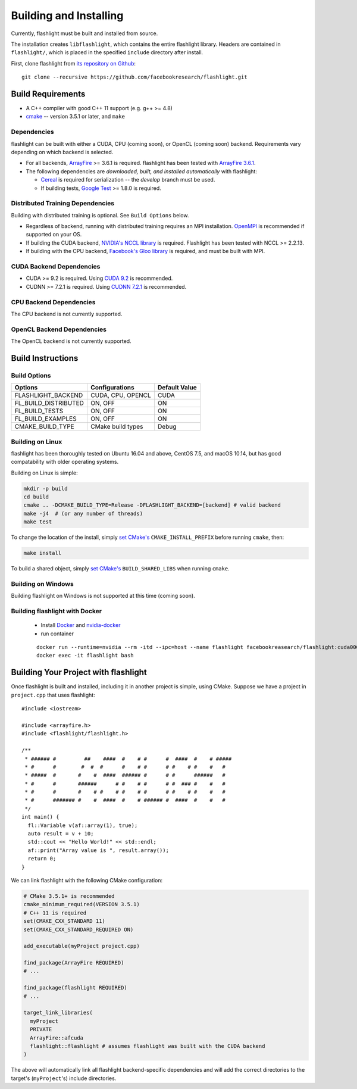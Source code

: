 Building and Installing
=======================
Currently, flashlight must be built and installed from source.

The installation creates ``libflashlight``, which contains the entire flashlight library. Headers are contained in ``flashlight/``, which is placed in the specified ``include`` directory after install.

First, clone flashlight from `its repository on Github <https://github.com/facebookresearch/flashlight>`_:

::

   git clone --recursive https://github.com/facebookresearch/flashlight.git


Build Requirements
~~~~~~~~~~~~~~~~~~

- A C++ compiler with good C++ 11 support (e.g. g++ >= 4.8)
- `cmake <https://cmake.org/>`_ -- version 3.5.1 or later, and ``make``

Dependencies
------------

flashlight can be built with either a CUDA, CPU (coming soon), or OpenCL (coming soon) backend. Requirements vary depending on which backend is selected.

- For all backends, `ArrayFire <https://github.com/arrayfire/arrayfire/wiki>`_ >= 3.6.1 is required. flashlight has been tested with `ArrayFire 3.6.1 <https://github.com/arrayfire/arrayfire/releases/tag/v3.6.1>`_.
- The following dependencies are `downloaded, built, and installed automatically` with flashlight:

  - `Cereal <https://github.com/USCiLab/cereal>`_ is required for serialization -- the `develop` branch must be used.
  - If building tests, `Google Test <https://github.com/google/googletest>`_ >= 1.8.0 is required.
    

Distributed Training Dependencies
---------------------------------
Building with distributed training is optional. See ``Build Options`` below.

- Regardless of backend, running with distributed training requires an MPI installation. `OpenMPI <https://www.open-mpi.org/>`_ is recommended if supported on your OS.
- If building the CUDA backend, `NVIDIA's NCCL library <https://developer.nvidia.com/nccl>`_ is required. Flashlight has been tested with NCCL >= 2.2.13.
- If building with the CPU backend, `Facebook's Gloo library <https://github.com/facebookincubator/gloo>`_ is required, and must be built with MPI.

CUDA Backend Dependencies
-------------------------

- CUDA >= 9.2 is required. Using `CUDA 9.2 <https://developer.nvidia.com/cuda-92-download-archive>`_ is recommended.
- CUDNN >= 7.2.1 is required. Using `CUDNN 7.2.1 <https://developer.nvidia.com/rdp/cudnn-archive>`_ is recommended.

CPU Backend Dependencies
------------------------

The CPU backend is not currently supported.

OpenCL Backend Dependencies
---------------------------

The OpenCL backend is not currently supported.

Build Instructions
~~~~~~~~~~~~~~~~~~
Build Options
-------------
+-------------------------+-------------------+---------------+
| Options                 | Configurations    | Default Value |
+=========================+===================+===============+
| FLASHLIGHT_BACKEND      | CUDA, CPU, OPENCL | CUDA          |
+-------------------------+-------------------+---------------+
| FL_BUILD_DISTRIBUTED    | ON, OFF           | ON            |
+-------------------------+-------------------+---------------+
| FL_BUILD_TESTS          | ON, OFF           | ON            |
+-------------------------+-------------------+---------------+
| FL_BUILD_EXAMPLES       | ON, OFF           | ON            |
+-------------------------+-------------------+---------------+
| CMAKE_BUILD_TYPE        | CMake build types | Debug         |
+-------------------------+-------------------+---------------+


Building on Linux
-----------------
flashlight has been thoroughly tested on Ubuntu 16.04 and above, CentOS 7.5, and macOS 10.14, but has good compatability with older operating systems.

Building on Linux is simple:

.. code-block:: shell

  mkdir -p build
  cd build
  cmake .. -DCMAKE_BUILD_TYPE=Release -DFLASHLIGHT_BACKEND=[backend] # valid backend
  make -j4  # (or any number of threads)
  make test

To change the location of the install, simply `set CMake's <https://cmake.org/cmake/help/v3.5/variable/CMAKE_INSTALL_PREFIX.html>`_ ``CMAKE_INSTALL_PREFIX`` before running ``cmake``, then:

.. code-block:: shell

 make install

To build a shared object, simply `set CMake's <https://cmake.org/cmake/help/v3.5/variable/BUILD_SHARED_LIBS.html>`_ ``BUILD_SHARED_LIBS`` when running ``cmake``.

Building on Windows
-------------------
Building flashlight on Windows is not supported at this time (coming soon).

Building flashlight with Docker
------------
 - Install `Docker <https://docs.docker.com/engine/installation/>`_  and `nvidia-docker <https://github.com/NVIDIA/nvidia-docker/>`_
 - run container

 ::
 
     docker run --runtime=nvidia --rm -itd --ipc=host --name flashlight facebookreasearch/flashlight:cuda000
     docker exec -it flashlight bash


Building Your Project with flashlight
~~~~~~~~~~~~~~~~~~~~~~~~~~~~~~~~~~~~~
Once flashlight is built and installed, including it in another project is simple, using CMake. Suppose we have a project in ``project.cpp`` that uses flashlight:

::

   #include <iostream>

   #include <arrayfire.h>
   #include <flashlight/flashlight.h>

   /**
    * ###### #         ##    ####  #    # #      #  ####  #    # #####
    * #      #        #  #  #      #    # #      # #    # #    #   #
    * #####  #       #    #  ####  ###### #      # #      ######   #
    * #      #       ######      # #    # #      # #  ### #    #   #
    * #      #       #    # #    # #    # #      # #    # #    #   #
    * #      ####### #    #  ####  #    # ###### #  ####  #    #   #
    */
   int main() {
     fl::Variable v(af::array(1), true);
     auto result = v + 10;
     std::cout << "Hello World!" << std::endl;
     af::print("Array value is ", result.array());
     return 0;
   }

We can link flashlight with the following CMake configuration:

.. code-block:: shell
   
  # CMake 3.5.1+ is recommended
  cmake_minimum_required(VERSION 3.5.1)
  # C++ 11 is required
  set(CMAKE_CXX_STANDARD 11)
  set(CMAKE_CXX_STANDARD_REQUIRED ON)

  add_executable(myProject project.cpp)

  find_package(ArrayFire REQUIRED)
  # ...

  find_package(flashlight REQUIRED)
  # ...
  
  target_link_libraries(
    myProject
    PRIVATE
    ArrayFire::afcuda
    flashlight::flashlight # assumes flashlight was built with the CUDA backend
  )

The above will automatically link all flashlight backend-specific dependencies and will add the correct directories to the target's (``myProject``'s) include directories.
